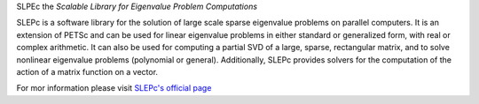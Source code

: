 SLPEc the *Scalable Library for Eigenvalue Problem Computations*

SLEPc is a software library for the solution of large scale sparse eigenvalue problems on parallel computers.
It is an extension of PETSc and can be used for linear eigenvalue problems in either standard or generalized form, with real or complex arithmetic.
It can also be used for computing a partial SVD of a large, sparse, rectangular matrix, and to solve nonlinear eigenvalue problems (polynomial or general). Additionally, SLEPc provides solvers for the computation of the action of a matrix function on a vector.

For mor information please visit `SLEPc's official page <http://slepc.upv.es/>`_
